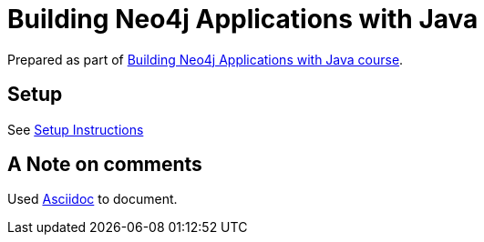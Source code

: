 = Building Neo4j Applications with Java

Prepared as part of link:https://graphacademy.neo4j.com/courses/app-java/[Building Neo4j Applications with Java course^].

== Setup
See link:./setup.adoc[Setup Instructions^]


== A Note on comments

Used link:https://asciidoc-py.github.io/index.html[Asciidoc^] to document.

